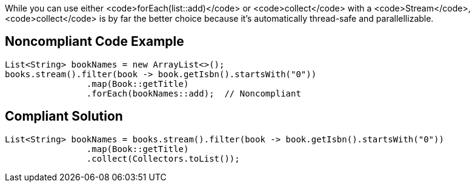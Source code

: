 While you can use either <code>forEach(list::add)</code> or <code>collect</code> with a <code>Stream</code>, <code>collect</code> is by far the better choice because it's automatically thread-safe and parallellizable. 


== Noncompliant Code Example

----
List<String> bookNames = new ArrayList<>();
books.stream().filter(book -> book.getIsbn().startsWith("0"))
                .map(Book::getTitle)
                .forEach(bookNames::add);  // Noncompliant
----


== Compliant Solution

----
List<String> bookNames = books.stream().filter(book -> book.getIsbn().startsWith("0"))
                .map(Book::getTitle)
                .collect(Collectors.toList());
----

